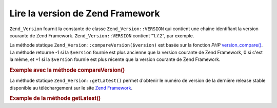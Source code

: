 .. _zend.version.reading:

Lire la version de Zend Framework
=================================

``Zend_Version`` fournit la constante de classe ``Zend_Version::VERSION`` qui contient une chaîne identifiant la
version courante de Zend Framework. ``Zend_Version::VERSION`` contient "1.7.2", par exemple.

La méthode statique ``Zend_Version::compareVersion($version)`` est basée sur la fonction *PHP*
`version_compare()`_. La méthode retourne -1 si la ``$version`` fournie est plus ancienne que la version courante
de Zend Framework, 0 si c'est la même, et +1 si la ``$version`` fournie est plus récente que la version courante
de Zend Framework.

.. _zend.version.reading.example:

.. rubric:: Exemple avec la méthode compareVersion()

.. code-block:: php
   :linenos:

   // retourne -1, 0 or 1
   $cmp = Zend_Version::compareVersion('2.0.0');

La méthode statique ``Zend_Version::getLatest()`` permet d'obtenir le numéro de version de la dernière release
stable disponible au téléchargement sur le site `Zend Framework`_.

.. _zend.version.latest.example:

.. rubric:: Example de la méthode getLatest()

.. code-block:: php
   :linenos:

   // retourne 1.11.0 (ou une version ultérieure)
   echo Zend_Version::getLatest();



.. _`version_compare()`: http://www.php.net/manual/fr/ref.version_compare.php
.. _`Zend Framework`: http://framework.zend.com/download/latest
